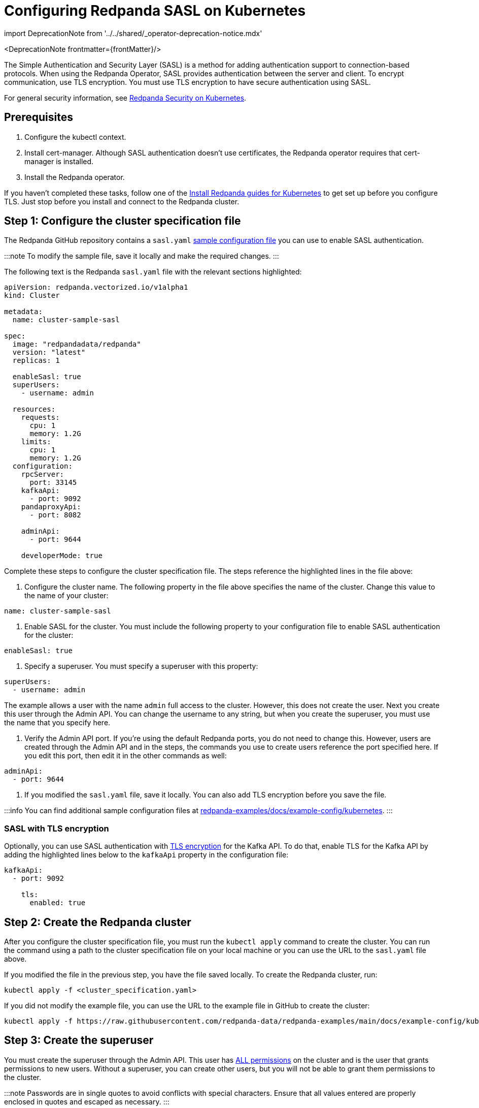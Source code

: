 = Configuring Redpanda SASL on Kubernetes
:description: When using the Redpanda Operator, SASL provides authentication between the server and client. To encrypt communication, use TLS encryption.
:linkRoot: ../../../

import DeprecationNote from '../../shared/_operator-deprecation-notice.mdx'

<DeprecationNote frontmatter=\{frontMatter}/>

The Simple Authentication and Security Layer (SASL) is a method for adding authentication support to connection-based protocols. When using the Redpanda Operator, SASL provides authentication between the server and client. To encrypt communication, use TLS encryption. You must use TLS encryption to have secure authentication using SASL.

For general security information, see xref::security-kubernetes.adoc[Redpanda Security on Kubernetes].

== Prerequisites

. Configure the kubectl context.
. Install cert-manager. Although SASL authentication doesn't use certificates, the Redpanda operator requires that cert-manager is installed.
. Install the Redpanda operator.

If you haven't completed these tasks, follow one of the link:../[Install Redpanda guides for Kubernetes] to get set up before you configure TLS. Just stop before you install and connect to the Redpanda cluster.

== Step 1: Configure the cluster specification file

The Redpanda GitHub repository contains a `sasl.yaml` https://github.com/redpanda-data/redpanda-examples/blob/main/docs/example-config/kubernetes/sasl.yaml[sample configuration file] you can use to enable SASL authentication.

:::note
To modify the sample file, save it locally and make the required changes.
:::

The following text is the Redpanda `sasl.yaml` file with the relevant sections highlighted:

[,yaml]
----
apiVersion: redpanda.vectorized.io/v1alpha1
kind: Cluster

metadata:
  name: cluster-sample-sasl
  
spec:
  image: "redpandadata/redpanda"
  version: "latest"
  replicas: 1
  
  enableSasl: true
  superUsers:
    - username: admin
    
  resources:
    requests:
      cpu: 1
      memory: 1.2G
    limits:
      cpu: 1
      memory: 1.2G
  configuration:
    rpcServer:
      port: 33145
    kafkaApi:
      - port: 9092
    pandaproxyApi:
      - port: 8082
      
    adminApi:
      - port: 9644
      
    developerMode: true
----

Complete these steps to configure the cluster specification file. The steps reference the highlighted lines in the file above:

. Configure the cluster name. The following property in the file above specifies the name of the cluster. Change this value to the name of your cluster:

[,yaml]
----
name: cluster-sample-sasl
----

. Enable SASL for the cluster. You must include the following property to your configuration file to enable SASL authentication for the cluster:

[,yaml]
----
enableSasl: true
----

. Specify a superuser. You must specify a superuser with this property:

[,yaml]
----
superUsers:
  - username: admin
----

The example allows a user with the name `admin` full access to the cluster. However, this does not create the user. Next you create this user through the Admin API. You can change the username to any string, but when you create the superuser, you must use the name that you specify here.

. Verify the Admin API port. If you're using the default Redpanda ports, you do not need to change this. However, users are created through the Admin API and in the steps, the commands you use to create users reference the port specified here. If you edit this port, then edit it in the other commands as well:

[,yaml]
----
adminApi:
  - port: 9644
----

. If you modified the `sasl.yaml` file, save it locally. You can also add TLS encryption before you save the file.

:::info
You can find additional sample configuration files at
https://github.com/redpanda-data/redpanda-examples/tree/main/docs/example-config/kubernetes[redpanda-examples/docs/example-config/kubernetes].
:::

=== SASL with TLS encryption

Optionally, you can use SASL authentication with xref::tls-kubernetes.adoc[TLS encryption] for the Kafka API. To do that, enable TLS for the Kafka API by adding the highlighted lines below to the `kafkaApi` property in the configuration file:

[,yaml]
----
kafkaApi:
  - port: 9092
  
    tls:
      enabled: true
      
----

== Step 2: Create the Redpanda cluster

After you configure the cluster specification file, you must run the `kubectl apply` command to create the cluster. You can run the command using a path to the cluster specification file on your local machine or you can use the URL to the `sasl.yaml` file above.

If you modified the file in the previous step, you have the file saved locally. To create the Redpanda cluster, run:

[,bash]
----
kubectl apply -f <cluster_specification.yaml>
----

If you did not modify the example file, you can use the URL to the example file in GitHub to create the cluster:

[,bash]
----
kubectl apply -f https://raw.githubusercontent.com/redpanda-data/redpanda-examples/main/docs/example-config/kubernetes/sasl.yaml
----

== Step 3: Create the superuser

You must create the superuser through the Admin API. This user has xref:manage:security:authorization.adoc#operations[ALL permissions] on the cluster and is the user that grants permissions to new users. Without a superuser, you can create other users, but you will not be able to grant them permissions to the cluster.

:::note
Passwords are in single quotes to avoid conflicts with special characters. Ensure that all values entered are properly enclosed in quotes and escaped as necessary.
:::

To create the superuser and specify a password for the user, run:

[,bash]
----
kubectl exec -c redpanda <cluster_name>-0 -- rpk acl user create <super_user_username> \
-p '<superuser_password>'
----

The `-0` in this command refers to the first node of the cluster. You can change this integer to specify a different node in the cluster.

The `super_user_username` is the superuser that you defined in the cluster specification file.

:::note
If you changed the Admin API port from the default, you must add the following line to each command that creates a new user, in this step and the next step:

[,yaml]
----
-X admin.hosts=localhost:<port>
----

:::

This command executes the `rpk` command from within a Redpanda cluster container, using the local host. To run the command from another pod, you must include the broker location with the command. The text below shows the full command with the broker location highlighted:

[,bash]
----
kubectl exec -c redpanda <cluster_name>-0 -- rpk acl user create <super_user_username> \
-p '<superuser_password>' \
-X admin.hosts=localhost:<port>

-X brokers=<cluster_name>-0.<cluster_name>.default.svc.cluster.local:<port>

----

== Step 4: Create additional users

The same command that you used to create the superuser also creates additional users and sets the passwords for the new users. By default, these users don't have any permissions on the cluster.

:::tip
As a security best practice, you don't want to use the superuser to run commands on the cluster. You can use these additional users to interact with the cluster.
:::

For each user that you want to create, run:

[,bash]
----
kubectl exec -c redpanda external-connectivity-0 -- rpk acl user create <username> \
-p <password> \
----

== Step 5: Grant permissions

The superuser can grant permissions to additional users through access control lists (ACLs). For details on how ACLs function in Redpanda, see the xref:rpk:rpk-acl.adoc[rpk acl] documentation.

. Use the superuser to grant `create` and `describe` permissions to another user for the cluster. You can edit the `rpk acl create` command to grant permissions to specific users or groups:

[,bash]
----
kubectl exec -c redpanda <cluster_name>-0 -- rpk acl create --allow-principal User:<username> --operation create,describe --cluster \
--user <superuser_username> \
--password '<superuser_password>' \
--sasl-mechanism SCRAM-SHA-256
----

. Optionally, you can use the superuser to grant permissions to a new user for a topic within the cluster. The following command grants `describe` privileges to a topic that doesn't exist yet. In the next step, you create the topic that you reference in this command.

[,bash]
----
kubectl exec -c redpanda <cluster_name>-0 -- rpk acl create --allow-principal User:<username> --operation describe --topic <topic_name> \
--user <superuser_username> \
--password '<superuser_password>' \
--sasl-mechanism SCRAM-SHA-256
----

== Step 6: Use rpk to interact with Redpanda

Now you can connect to Redpanda with the additional (non-superuser) user and start working with the cluster.

To create a topic, run:

[,bash]
----
kubectl exec -c redpanda <cluster_name>-0 -- rpk topic create <topic_name> \
--user <username> \
--password '<user_password>' \
--sasl-mechanism SCRAM-SHA-256
----

To describe the topic, run:

[,bash]
----
kubectl exec -c redpanda <cluster_name>-0 -- rpk topic describe <topic_name> \
--user <username> \
--password '<user_password>' \
--sasl-mechanism SCRAM-SHA-256
----

== Step 7: Clean up

Now that you have your superuser and additional users that can interact with the cluster, use the xref:rpk:rpk-acl.adoc[rpk reference] documentation to experiment with the `rpk` commands and create additional users and ACLs.

When you're ready, to delete the cluster, run:

[,bash]
----
kubectl delete -f <cluster_specification.yaml>
----
